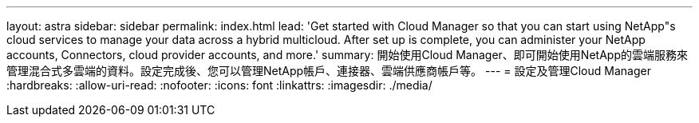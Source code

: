 ---
layout: astra 
sidebar: sidebar 
permalink: index.html 
lead: 'Get started with Cloud Manager so that you can start using NetApp"s cloud services to manage your data across a hybrid multicloud. After set up is complete, you can administer your NetApp accounts, Connectors, cloud provider accounts, and more.' 
summary: 開始使用Cloud Manager、即可開始使用NetApp的雲端服務來管理混合式多雲端的資料。設定完成後、您可以管理NetApp帳戶、連接器、雲端供應商帳戶等。 
---
= 設定及管理Cloud Manager
:hardbreaks:
:allow-uri-read: 
:nofooter: 
:icons: font
:linkattrs: 
:imagesdir: ./media/


